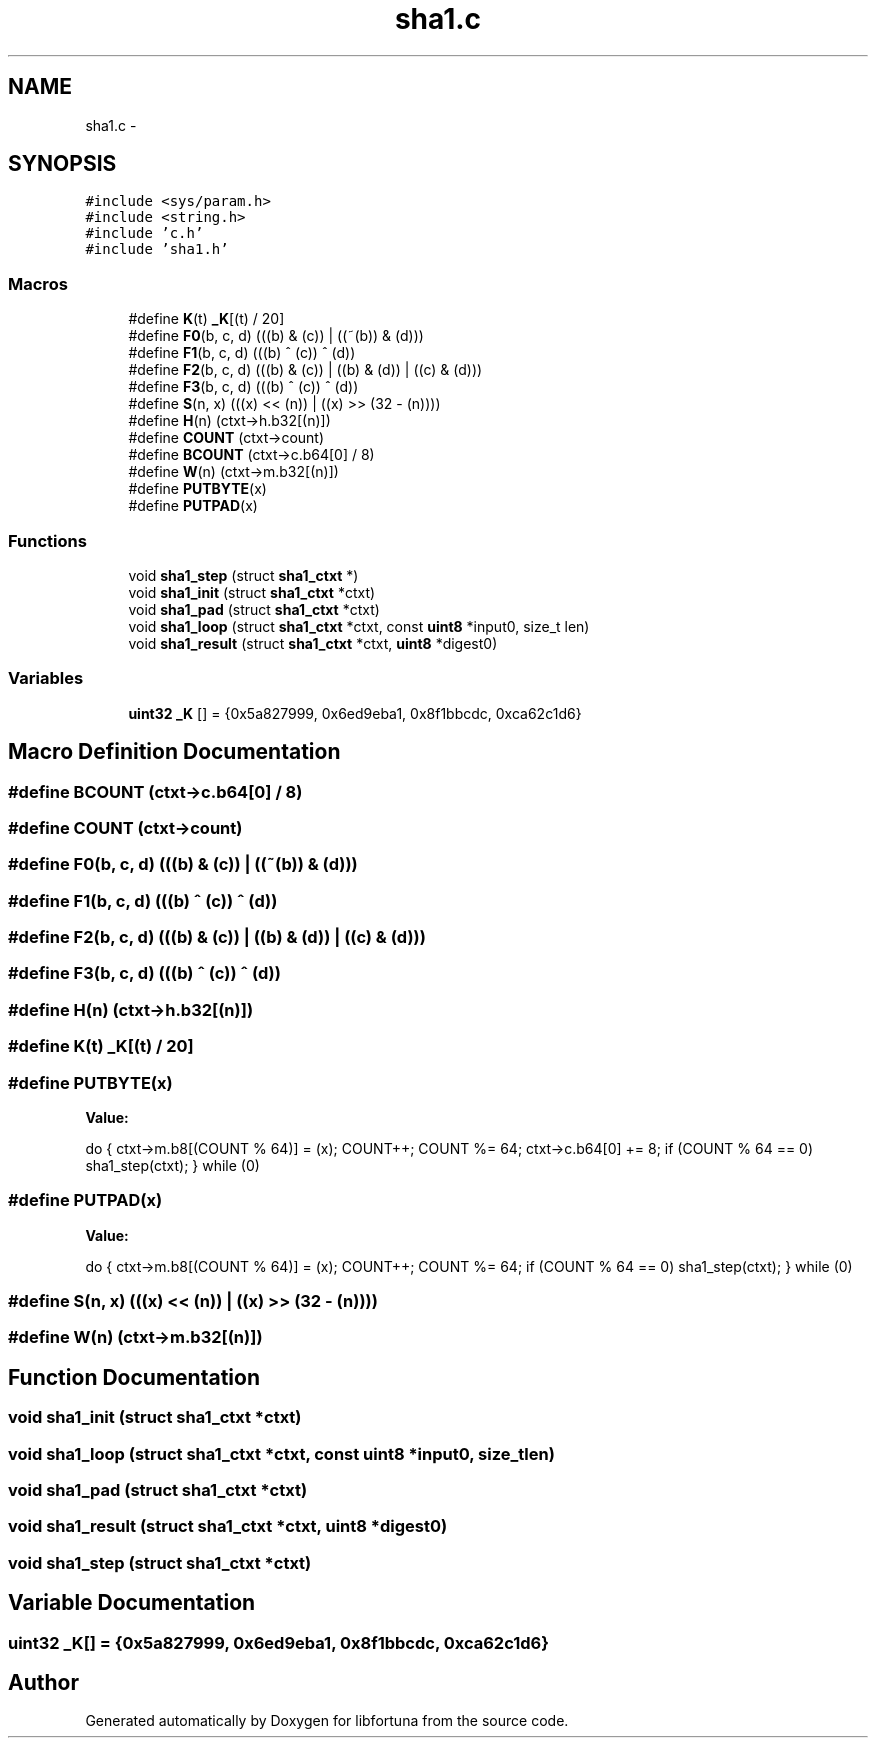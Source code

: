 .TH "sha1.c" 3 "Fri Jul 19 2013" "Version 1" "libfortuna" \" -*- nroff -*-
.ad l
.nh
.SH NAME
sha1.c \- 
.SH SYNOPSIS
.br
.PP
\fC#include <sys/param\&.h>\fP
.br
\fC#include <string\&.h>\fP
.br
\fC#include 'c\&.h'\fP
.br
\fC#include 'sha1\&.h'\fP
.br

.SS "Macros"

.in +1c
.ti -1c
.RI "#define \fBK\fP(t)   \fB_K\fP[(t) / 20]"
.br
.ti -1c
.RI "#define \fBF0\fP(b, c, d)   (((b) & (c)) | ((~(b)) & (d)))"
.br
.ti -1c
.RI "#define \fBF1\fP(b, c, d)   (((b) ^ (c)) ^ (d))"
.br
.ti -1c
.RI "#define \fBF2\fP(b, c, d)   (((b) & (c)) | ((b) & (d)) | ((c) & (d)))"
.br
.ti -1c
.RI "#define \fBF3\fP(b, c, d)   (((b) ^ (c)) ^ (d))"
.br
.ti -1c
.RI "#define \fBS\fP(n, x)   (((x) << (n)) | ((x) >> (32 - (n))))"
.br
.ti -1c
.RI "#define \fBH\fP(n)   (ctxt->h\&.b32[(n)])"
.br
.ti -1c
.RI "#define \fBCOUNT\fP   (ctxt->count)"
.br
.ti -1c
.RI "#define \fBBCOUNT\fP   (ctxt->c\&.b64[0] / 8)"
.br
.ti -1c
.RI "#define \fBW\fP(n)   (ctxt->m\&.b32[(n)])"
.br
.ti -1c
.RI "#define \fBPUTBYTE\fP(x)"
.br
.ti -1c
.RI "#define \fBPUTPAD\fP(x)"
.br
.in -1c
.SS "Functions"

.in +1c
.ti -1c
.RI "void \fBsha1_step\fP (struct \fBsha1_ctxt\fP *)"
.br
.ti -1c
.RI "void \fBsha1_init\fP (struct \fBsha1_ctxt\fP *ctxt)"
.br
.ti -1c
.RI "void \fBsha1_pad\fP (struct \fBsha1_ctxt\fP *ctxt)"
.br
.ti -1c
.RI "void \fBsha1_loop\fP (struct \fBsha1_ctxt\fP *ctxt, const \fBuint8\fP *input0, size_t len)"
.br
.ti -1c
.RI "void \fBsha1_result\fP (struct \fBsha1_ctxt\fP *ctxt, \fBuint8\fP *digest0)"
.br
.in -1c
.SS "Variables"

.in +1c
.ti -1c
.RI "\fBuint32\fP \fB_K\fP [] = {0x5a827999, 0x6ed9eba1, 0x8f1bbcdc, 0xca62c1d6}"
.br
.in -1c
.SH "Macro Definition Documentation"
.PP 
.SS "#define BCOUNT   (ctxt->c\&.b64[0] / 8)"

.SS "#define COUNT   (ctxt->count)"

.SS "#define F0(b, c, d)   (((b) & (c)) | ((~(b)) & (d)))"

.SS "#define F1(b, c, d)   (((b) ^ (c)) ^ (d))"

.SS "#define F2(b, c, d)   (((b) & (c)) | ((b) & (d)) | ((c) & (d)))"

.SS "#define F3(b, c, d)   (((b) ^ (c)) ^ (d))"

.SS "#define H(n)   (ctxt->h\&.b32[(n)])"

.SS "#define K(t)   \fB_K\fP[(t) / 20]"

.SS "#define PUTBYTE(x)"
\fBValue:\fP
.PP
.nf
do { \
    ctxt->m\&.b8[(COUNT % 64)] = (x);      \
    COUNT++;                \
    COUNT %= 64;                \
    ctxt->c\&.b64[0] += 8;         \
    if (COUNT % 64 == 0)            \
        sha1_step(ctxt);        \
} while (0)
.fi
.SS "#define PUTPAD(x)"
\fBValue:\fP
.PP
.nf
do { \
    ctxt->m\&.b8[(COUNT % 64)] = (x);      \
    COUNT++;                \
    COUNT %= 64;                \
    if (COUNT % 64 == 0)            \
        sha1_step(ctxt);        \
} while (0)
.fi
.SS "#define S(n, x)   (((x) << (n)) | ((x) >> (32 - (n))))"

.SS "#define W(n)   (ctxt->m\&.b32[(n)])"

.SH "Function Documentation"
.PP 
.SS "void sha1_init (struct \fBsha1_ctxt\fP *ctxt)"

.SS "void sha1_loop (struct \fBsha1_ctxt\fP *ctxt, const \fBuint8\fP *input0, size_tlen)"

.SS "void sha1_pad (struct \fBsha1_ctxt\fP *ctxt)"

.SS "void sha1_result (struct \fBsha1_ctxt\fP *ctxt, \fBuint8\fP *digest0)"

.SS "void sha1_step (struct \fBsha1_ctxt\fP *ctxt)"

.SH "Variable Documentation"
.PP 
.SS "\fBuint32\fP _K[] = {0x5a827999, 0x6ed9eba1, 0x8f1bbcdc, 0xca62c1d6}"

.SH "Author"
.PP 
Generated automatically by Doxygen for libfortuna from the source code\&.
